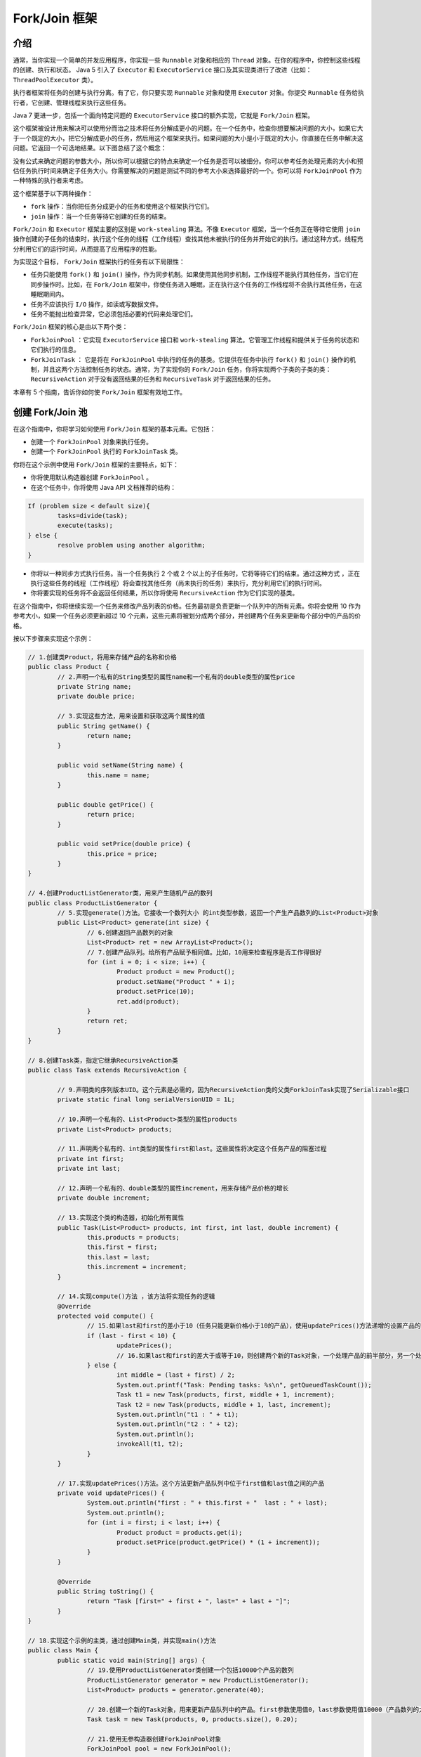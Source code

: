 ************
Fork/Join 框架
************

介绍
====
通常，当你实现一个简单的并发应用程序，你实现一些 ``Runnable`` 对象和相应的 ``Thread`` 对象。在你的程序中，你控制这些线程的创建、执行和状态。 Java 5 引入了 ``Executor`` 和 ``ExecutorService`` 接口及其实现类进行了改进（比如： ``ThreadPoolExecutor`` 类）。

执行者框架将任务的创建与执行分离。有了它，你只要实现 ``Runnable`` 对象和使用 ``Executor`` 对象。你提交 ``Runnable`` 任务给执行者，它创建、管理线程来执行这些任务。

Java 7 更进一步，包括一个面向特定问题的 ``ExecutorService`` 接口的额外实现，它就是 ``Fork/Join`` 框架。

这个框架被设计用来解决可以使用分而治之技术将任务分解成更小的问题。在一个任务中，检查你想要解决问题的大小，如果它大于一个既定的大小，把它分解成更小的任务，然后用这个框架来执行。如果问题的大小是小于既定的大小，你直接在任务中解决这问题。它返回一个可选地结果。以下图总结了这个概念：

.. image:: ../images/forkJoin.jpg

没有公式来确定问题的参数大小，所以你可以根据它的特点来确定一个任务是否可以被细分。你可以参考任务处理元素的大小和预估任务执行时间来确定子任务大小。你需要解决的问题是测试不同的参考大小来选择最好的一个。你可以将 ``ForkJoinPool`` 作为一种特殊的执行者来考虑。

这个框架基于以下两种操作：

- ``fork`` 操作：当你把任务分成更小的任务和使用这个框架执行它们。
- ``join`` 操作：当一个任务等待它创建的任务的结束。

``Fork/Join`` 和 ``Executor`` 框架主要的区别是 ``work-stealing`` 算法。不像 ``Executor`` 框架，当一个任务正在等待它使用 ``join`` 操作创建的子任务的结束时，执行这个任务的线程（工作线程）查找其他未被执行的任务并开始它的执行。通过这种方式，线程充分利用它们的运行时间，从而提高了应用程序的性能。

为实现这个目标， ``Fork/Join`` 框架执行的任务有以下局限性：

- 任务只能使用 ``fork()`` 和 ``join()`` 操作，作为同步机制。如果使用其他同步机制，工作线程不能执行其他任务，当它们在同步操作时。比如，在 ``Fork/Join`` 框架中，你使任务进入睡眠，正在执行这个任务的工作线程将不会执行其他任务，在这睡眠期间内。
- 任务不应该执行 ``I/O`` 操作，如读或写数据文件。
- 任务不能抛出检查异常，它必须包括必要的代码来处理它们。

``Fork/Join`` 框架的核心是由以下两个类：

- ``ForkJoinPool`` ：它实现 ``ExecutorService`` 接口和 ``work-stealing`` 算法。它管理工作线程和提供关于任务的状态和它们执行的信息。
- ``ForkJoinTask`` ： 它是将在 ``ForkJoinPool`` 中执行的任务的基类。它提供在任务中执行 ``fork()`` 和 ``join()`` 操作的机制，并且这两个方法控制任务的状态。通常，为了实现你的 ``Fork/Join`` 任务，你将实现两个子类的子类的类： ``RecursiveAction`` 对于没有返回结果的任务和 ``RecursiveTask`` 对于返回结果的任务。

本章有 5 个指南，告诉你如何使 ``Fork/Join`` 框架有效地工作。

创建 Fork/Join 池
=================
在这个指南中，你将学习如何使用 ``Fork/Join`` 框架的基本元素。它包括：

- 创建一个 ``ForkJoinPool`` 对象来执行任务。
- 创建一个 ``ForkJoinPool`` 执行的 ``ForkJoinTask`` 类。

你将在这个示例中使用 ``Fork/Join`` 框架的主要特点，如下：

- 你将使用默认构造器创建 ``ForkJoinPool`` 。
- 在这个任务中，你将使用 Java API 文档推荐的结构：

.. code-block:: java

	If (problem size < default size){
		tasks=divide(task);
		execute(tasks);
	} else {
		resolve problem using another algorithm;
	}

- 你将以一种同步方式执行任务。当一个任务执行 2 个或 2 个以上的子任务时，它将等待它们的结束。通过这种方式 ，正在执行这些任务的线程（工作线程）将会查找其他任务（尚未执行的任务）来执行，充分利用它们的执行时间。
- 你将要实现的任务将不会返回任何结果，所以你将使用 ``RecursiveAction`` 作为它们实现的基类。

在这个指南中，你将继续实现一个任务来修改产品列表的价格。任务最初是负责更新一个队列中的所有元素。你将会使用 10 作为参考大小，如果一个任务必须更新超过 10 个元素，这些元素将被划分成两个部分，并创建两个任务来更新每个部分中的产品的价格。

按以下步骤来实现这个示例：

.. code-block:: java

	// 1.创建类Product，将用来存储产品的名称和价格
	public class Product {
		// 2.声明一个私有的String类型的属性name和一个私有的double类型的属性price
		private String name;
		private double price;

		// 3.实现这些方法，用来设置和获取这两个属性的值
		public String getName() {
			return name;
		}

		public void setName(String name) {
			this.name = name;
		}

		public double getPrice() {
			return price;
		}

		public void setPrice(double price) {
			this.price = price;
		}
	}

	// 4.创建ProductListGenerator类，用来产生随机产品的数列
	public class ProductListGenerator {
		// 5.实现generate()方法。它接收一个数列大小 的int类型参数，返回一个产生产品数列的List<Product>对象
		public List<Product> generate(int size) {
			// 6.创建返回产品数列的对象
			List<Product> ret = new ArrayList<Product>();
			// 7.创建产品队列。给所有产品赋予相同值。比如，10用来检查程序是否工作得很好
			for (int i = 0; i < size; i++) {
				Product product = new Product();
				product.setName("Product " + i);
				product.setPrice(10);
				ret.add(product);
			}
			return ret;
		}
	}

	// 8.创建Task类，指定它继承RecursiveAction类
	public class Task extends RecursiveAction {

		// 9.声明类的序列版本UID。这个元素是必需的，因为RecursiveAction类的父类ForkJoinTask实现了Serializable接口
		private static final long serialVersionUID = 1L;

		// 10.声明一个私有的、List<Product>类型的属性products
		private List<Product> products;

		// 11.声明两个私有的、int类型的属性first和last。这些属性将决定这个任务产品的阻塞过程
		private int first;
		private int last;

		// 12.声明一个私有的、double类型的属性increment，用来存储产品价格的增长
		private double increment;

		// 13.实现这个类的构造器，初始化所有属性
		public Task(List<Product> products, int first, int last, double increment) {
			this.products = products;
			this.first = first;
			this.last = last;
			this.increment = increment;
		}

		// 14.实现compute()方法 ，该方法将实现任务的逻辑
		@Override
		protected void compute() {
			// 15.如果last和first的差小于10（任务只能更新价格小于10的产品），使用updatePrices()方法递增的设置产品的价格
			if (last - first < 10) {
				updatePrices();
				// 16.如果last和first的差大于或等于10，则创建两个新的Task对象，一个处理产品的前半部分，另一个处理产品的后半部分，然后在ForkJoinPool中，使用invokeAll()方法执行它们
			} else {
				int middle = (last + first) / 2;
				System.out.printf("Task: Pending tasks: %s\n", getQueuedTaskCount());
				Task t1 = new Task(products, first, middle + 1, increment);
				Task t2 = new Task(products, middle + 1, last, increment);
				System.out.println("t1 : " + t1);
				System.out.println("t2 : " + t2);
				System.out.println();
				invokeAll(t1, t2);
			}
		}

		// 17.实现updatePrices()方法。这个方法更新产品队列中位于first值和last值之间的产品
		private void updatePrices() {
			System.out.println("first : " + this.first + "  last : " + last);
			System.out.println();
			for (int i = first; i < last; i++) {
				Product product = products.get(i);
				product.setPrice(product.getPrice() * (1 + increment));
			}
		}

		@Override
		public String toString() {
			return "Task [first=" + first + ", last=" + last + "]";
		}
	}

	// 18.实现这个示例的主类，通过创建Main类，并实现main()方法
	public class Main {
		public static void main(String[] args) {
			// 19.使用ProductListGenerator类创建一个包括10000个产品的数列
			ProductListGenerator generator = new ProductListGenerator();
			List<Product> products = generator.generate(40);

			// 20.创建一个新的Task对象，用来更新产品队列中的产品。first参数使用值0，last参数使用值10000（产品数列的大小）
			Task task = new Task(products, 0, products.size(), 0.20);

			// 21.使用无参构造器创建ForkJoinPool对象
			ForkJoinPool pool = new ForkJoinPool();

			// 22.在池中使用execute()方法执行这个任务
			pool.execute(task);

			// 23.实现一个显示关于每隔5毫秒池中的变化信息的代码块。将池中的一些参数值写入到控制台，直到任务完成它的执行
			do {
				System.out.printf("Main: Thread Count: %d\n", pool.getActiveThreadCount());
				System.out.printf("Main: Thread Steal: %d\n", pool.getStealCount());
				System.out.printf("Main: Paralelism: %d\n", pool.getParallelism());
				try {
					TimeUnit.MILLISECONDS.sleep(5);
				} catch (InterruptedException e) {
					e.printStackTrace();
				}
			} while (!task.isDone());

			// 24.使用shutdown()方法关闭这个池
			pool.shutdown();

			// 25.使用isCompletedNormally()方法检查假设任务完成时没有出错，在这种情况下，写入一条信息到控制台
			if (task.isCompletedNormally()) {
				System.out.printf("Main: The process has completed normally.\n");
			}
			// 26.在增长之后，所有产品的价格应该是12。将价格不是12的所有产品的名称和价格写入到控制台，用来检查它们错误地增长它们的价格
			for (int i = 0; i < products.size(); i++) {
				Product product = products.get(i);
				if (product.getPrice() != 12) {
					System.out.printf("Product %s: %f\n", product.getName(), product.getPrice());
				}
			}
			// 27.写入一条信息到控制台表明程序的结束
			System.out.println("Main: End of the program.\n");
		}
	}

在这个示例中，你已经创建一个 ``ForkJoinPool`` 对象和一个在池中执行的 ``ForkJoinTask`` 类的子类。为了创建 ``ForkJoinPool`` 对象，你已经使用了无参构造器，所以它会以默认的配置来执行。它创建一个线程数等于计算机处理器数的池。当 ``ForkJoinPool`` 对象被创建时，这些线程被创建并且在池中等待，直到有任务到达让它们执行。

由于 ``Task`` 类没有返回结果，所以它继承 ``RecursiveAction`` 类。在这个指南中，你已经使用了推荐的结构来实现任务。如果这个任务更新超过 10 产品，它将被分解成两部分，并创建两个任务，一个任务执行一部分。你已经在 ``Task`` 类中使用 ``first`` 和 ``last`` 属性，用来了解这个任务要更新的产品队列的位置范围。你已经使用 ``first`` 和 ``last`` 属性，只复制产品数列一次，而不是为每个任务创建不同的数列。

它调用 ``invokeAll()`` 方法，执行每个任务所创建的子任务。这是一个同步调用，这个任务在继续（可能完成）它的执行之前，必须等待子任务的结束。当任务正在等待它的子任务（结束）时，正在执行它的工作线程执行其他正在等待的任务。在这种行为下， ``Fork/Join`` 框架比 ``Runnable`` 和 ``Callable`` 对象本身提供一种更高效的任务管理。

``ForkJoinTask`` 类的 ``invokeAll()`` 方法是执行者（ ``Executor`` ）和 ``Fork/Join`` 框架的一个主要区别。在执行者框架中，所有任务被提交给执行者，而在这种情况下，这些任务包括执行和控制这些任务的方法都在池内。你已经在 ``Task`` 类中使用 ``invokeAll()`` 方法，它是继承了继承 ``ForkJoinTask`` 类的 ``RecursiveAction`` 类。

你使用 ``execute()`` 方法提交唯一的任务给这个池，用来所有产品数列。在这种情况下，它是一个异步调用，而主线程继续它的执行。

你已经使用 ``ForkJoinPool`` 类的一些方法，用来检查正在运行任务的状态和变化。基于这个目的，这个类包括更多的方法。参见有这些方法完整列表的监控一个 ``Fork/Join`` 池指南。

最后，与执行者框架一样，你应该使用 ``shutdown()`` 方法结束 ``ForkJoinPool`` 。

``ForkJoinPool`` 类提供其他的方法，用来执行一个任务。这些方法如下：

- ``execute (Runnable task)`` ：这是在这个示例中，使用的 ``execute()`` 方法的另一个版本。在这种情况下，你可以提交一个 ``Runnable`` 对象给 ``ForkJoinPool`` 类。注意： ``ForkJoinPool`` 类不会对 ``Runnable`` 对象使用 ``work-stealing`` 算法。它（work-stealing算法）只用于 ``ForkJoinTask`` 对象。
- ``invoke(ForkJoinTask<T> task)`` ：当 ``execute()`` 方法使用一个异步调用 ``ForkJoinPool`` 类，正如你在本示例中所学的， ``invoke()`` 方法使用同步调用 ``ForkJoinPool`` 类。这个调用不会（立即）返回，直到传递的参数任务完成它的执行。
- 你也可以使用在 ``ExecutorService`` 接口的 ``invokeAll()`` 和 ``invokeAny()`` 方法。这些方法接收一个 ``Callable`` 对象作为参数。 ``ForkJoinPool`` 类不会对 ``Callable`` 对象使用 ``work-stealing`` 算法，所以你最好使用执行者去执行它们。

``ForkJoinTask`` 类同样提供在示例中使用的 ``invokeAll()`` 的其他版本。这些版本如下：

- ``invokeAll(ForkJoinTask<?>… tasks)`` ：这个版本的方法使用一个可变参数列表。你可以传入许多你想要执行的 ``ForkJoinTask`` 对象作为参数。
- ``invokeAll(Collection<T> tasks)`` ：这个版本的方法接收一个泛型类型 ``T`` 对象的集合（如：一个 ``ArrayList`` 对象，一个 ``LinkedList`` 对象或者一个 ``TreeSet`` 对象）。这个泛型类型 ``T`` 必须是 ``ForkJoinTask`` 类或它的子类。

即使 ``ForkJoinPool`` 类被设计成用来执行一个 ``ForkJoinTask`` ，你也可以直接执行 ``Runnable`` 和 ``Callable`` 对象。你也可以使用 ``ForkJoinTask`` 类的 ``adapt()`` 方法来执行任务，它接收一个 ``Callable`` 对象或 ``Runnable`` 对象（作为参数）并返回一个 ``ForkJoinTask`` 对象。

加入任务的结果
=============
``Fork/Join`` 框架提供了执行返回一个结果的任务的能力。这些任务的类型是实现了 ``RecursiveTask`` 类。这个类继承了 ``ForkJoinTask`` 类和实现了执行者框架提供的 ``Future`` 接口。

在任务中，你必须使用 Java API 方法推荐的结构：

.. code-block:: java

	If (problem size < size){
		tasks=Divide(task);
		execute(tasks);
		groupResults()
		return result;
	} else {
		resolve problem;
		return result;
	}

如果这个任务必须解决一个超过预定义大小的问题，你应该将这个任务分解成更多的子任务，并且用 ``Fork/Join`` 框架来执行这些子任务。当这些子任务完成执行，发起的任务将获得所有子任务产生的结果 ，对这些结果进行分组，并返回最终的结果。最终，当在池中执行的发起的任务完成它的执行，你将获取整个问题地最终结果。

在这个指南中，你将学习如何使用 ``Fork/Join`` 框架解决这种问题，开发一个在文档中查找单词的应用程序。你将会实现以下两种任务类型：

- 一个文档任务，将在文档中的行集合中查找一个单词。
- 一个行任务，将在文档的一部分数据中查找一个单词。

所有任务将返回单词在文档的一部分中或行中出现的次数。

.. code-block:: java

	// 1.创建一个DocumentMock类，它将产生用来模拟文档的字符串的二维数组
	public class DocumentMock {
		// 2.创建一个带有一些单词的字符串数组。这个数组将被用来生成字符串二维数组
		private String words[] = { "the", "hello", "goodbye", "packt", "java", "thread", "pool", "random", "class", "main" };

		// 3.实现generateDocument()方法。它接收以下参数：行数、每行的单词数。这个例子返回一个字符串二维数组，来表示将要查找的单词
		public String[][] generateDocument(int numLines, int numWords, String word) {
			// 4.首先，创建生成这个文档必需的对象：字符串二维对象和生成随机数的Random对象
			int counter = 0;
			String[][] document = new String[numLines][numWords];
			Random random = new Random();
			// 5.用字符串填充这个数组。存储在每个位置的字符串是单词数组的随机位置，统计这个程序将要在生成的数组中查找的单词出现的次数。你可以使用这个值来检查程序是否执行正确
			for (int i = 0; i < numLines; i++) {
				for (int j = 0; j < numWords; j++) {
					int index = random.nextInt(words.length);
					document[i][j] = words[index];
					if (document[i][j].equals(word)) {
						counter++;
					}
				}
			}
			// 6.将单词出现的次数写入控制台，并返回生成的二维数组
			System.out.printf("DocumentMock: The word appears %d times in the document.\n", counter);
			return document;
		}
	}

	// 7.创建一个DocumentTask类，指定它继承RecursiveTask类，并参数化为Integer类型。该类将实现统计单词在一组行中出现的次数的任务
	public class DocumentTask extends RecursiveTask<Integer> {

		private static final long serialVersionUID = 1L;

		// 8.声明一个私有的String类型的二维数组document，两个私有的int类型的属性名为start和end，一个私有的String类型的属性名为word
		private String[][] document;
		private int start, end;
		private String word;

		// 9.实现这个类的构造器，用来初始化这些属性
		public DocumentTask(String[][] document, int start, int end, String word) {
			this.document = document;
			this.start = start;
			this.end = end;
			this.word = word;
		}

		// 10.实现compute()方法。如果属性end和start的差小于10，那么这个任务统计单词位于行在调用processLines()方法的这些位置中出现的次数
		@Override
		protected Integer compute() {
			Integer result = null;
			if (end - start < 10) {
				result = processLines(document, start, end, word);
			} else {
				// 11.否则，用两个对象分解行组，创建两个新的DocumentTask对象用来处理这两个组，并且在池中使用invokeAll()方法来执行它们
				int mid = (start + end) / 2;
				DocumentTask task1 = new DocumentTask(document, start, mid, word);
				DocumentTask task2 = new DocumentTask(document, mid, end, word);
				invokeAll(task1, task2);

				// 12.然后，使用groupResults()方法将这两个任务返回的结果相加。最后，返回这个任务统计的结果
				try {
					result = groupResults(task1.get(), task2.get());
				} catch (InterruptedException | ExecutionException e) {
					e.printStackTrace();
				}
			}
			return result;
		}

		// 13.实现processLines()方法。它接收以下参数：字符串二维数组、start属性、end属性、任务将要查找的word属性
		private Integer processLines(String[][] document, int start, int end, String word) {
			List<LineTask> tasks = new ArrayList<>();

			// 14.对于任务要处理的每行，创建LineTask对象来处理整行，并且将它们存储在任务数列中
			for (int i = start; i < end; i++) {
				LineTask task = new LineTask(document[i], 0, document[i].length, word);
				tasks.add(task);
			}
			// 15.在那个数列中使用invokeAll()执行所有任务
			invokeAll(tasks);
			// 16.合计所有这些任务返回的值，并返回这个结果
			int result = 0;
			for (int i = 0; i < tasks.size(); i++) {
				LineTask task = tasks.get(i);
				try {
					result = result + task.get();
				} catch (InterruptedException | ExecutionException e) {
					e.printStackTrace();
				}
			}

			return new Integer(result);
		}

		// 17.实现groupResults()方法。它相加两个数，并返回这个结果
		private Integer groupResults(Integer number1, Integer number2) {
			Integer result;
			result = number1 + number2;
			return result;
		}
	}

	// 18.创建LineTask类，指定它继承RecursiveTask类，并参数化为Integer类型。这个类将实现统计单词在一行中出现的次数的任务
	public class LineTask extends RecursiveTask<Integer> {

		// 19.声明这个类的序列号版本UID。这个元素是必需的，因为RecursiveTask类的父类，ForkJoinTask类实现了Serializable接口。声明一个私有的、String类型的属性line，两个私有的、int类型的属性start和end，一个私有的、String类型的属性word
		private static final long serialVersionUID = 1L;
		private String[] line;
		private int start, end;
		private String word;

		// 20.实现这个类的构造器，初始化这些属性
		public LineTask(String[] line, int start, int end, String word) {
			this.line = line;
			this.start = start;
			this.end = end;
			this.word = word;
		}

		// 21.实现这个类的compute()方法。如果属性end和start之差小于100，这个任务在行中由start和end属性使用count()方法决定的片断中查找单词
		@Override
		protected Integer compute() {
			Integer result = null;

			if (end - start < 10) {
				result = count(line, start, end, word);
			} else {
				// 22.否则，将行中的单词组分成两部分，创建两个新的LineTask对象来处理这两个组，在池中使用invokeAll()方法执行它们
				int mid = (start + end) / 2;
				LineTask task1 = new LineTask(line, start, mid, word);
				LineTask task2 = new LineTask(line, mid, end, word);
				invokeAll(task1, task2);

				// 23.然后，使用groupResults()方法将这两个任务返回的值相加。最后，返回这个任务计算的结果
				try {
					result = groupResults(task1.get(), task2.get());
				} catch (InterruptedException | ExecutionException e) {
					e.printStackTrace();
				}
			}
			return result;
		}

		// 24.实现count()方法。它接收以下参数：完整行的字符串数组、start属性、end属性、任务将要查找的word属性
		private Integer count(String[] line, int start, int end, String word) {
			// 25.比较这个任务将要查找的word属性中的在start和end属性之间的位置的单词，如果它们相等，则增加count变量
			int counter = 0;
			for (int i = start; i < end; i++) {
				if (line[i].equals(word)) {
					counter++;
				}
			}

			// 26.为了显示示例的执行，令任务睡眠10毫秒
			try {
				TimeUnit.MILLISECONDS.sleep(10);
			} catch (InterruptedException e) {
				e.printStackTrace();
			}
			// 27.返回counter变量的值
			return counter;
		}

		// 28.实现groupResults()方法。它合计两个数的值，并返回这个结果
		private Integer groupResults(Integer number1, Integer number2) {
			Integer result;
			result = number1 + number2;
			return result;
		}
	}

	// 29.实现示例的主类，通过创建Main类，并实现main()方法
	public class Main {
		public static void main(String[] args) {
			// 30.使用DocumentMock类，创建一个带有100行，每行1000个单词的Document
			DocumentMock mock = new DocumentMock();
			String[][] document = mock.generateDocument(10, 100, "the");

			// 31.创建一个新的DocumentTask对象，用来更新整个文档的产品。参数start值为0，参数end值为100
			DocumentTask task = new DocumentTask(document, 0, 10, "the");
			// 32.使用无参构造器创建一个ForkJoinPool对象，在池中使用execute()方法执行这个任务
			ForkJoinPool pool = new ForkJoinPool();
			pool.execute(task);

			// 33.实现一个代码块，用来显示关于池变化的信息。每秒向控制台写入池的某些参数的值，直到任务完成它的执行
			do {
				System.out.printf("******************************************\n");
				System.out.printf("Main: Parallelism: %d\n", pool.getParallelism());
				System.out.printf("Main: Active Threads: %d\n", pool.getActiveThreadCount());
				System.out.printf("Main: Task Count: %d\n", pool.getQueuedTaskCount());
				System.out.printf("Main: Steal Count: %d\n", pool.getStealCount());
				System.out.printf("******************************************\n");

				try {
					TimeUnit.SECONDS.sleep(1);
				} catch (InterruptedException e) {
					e.printStackTrace();
				}
			} while (!task.isDone());
			// 34.使用shutdown()方法关闭这个池
			pool.shutdown();
			// 35.使用awaitTermination()方法等待任务的结束
			try {
				pool.awaitTermination(1, TimeUnit.DAYS);
			} catch (InterruptedException e) {
				e.printStackTrace();
			}

			// 36.打印单词在文档中出现的次数。检查这个数是否与DocumentMock类中写入的数一样
			try {
				System.out.printf("Main: The word appears %d in the document", task.get());
			} catch (InterruptedException | ExecutionException e) {
				e.printStackTrace();
			}
		}
	}

在这个示例中，你已经实现了两种不同的任务：

- ``DocumentTask`` 类：这个类的任务将处理由 ``start`` 和 ``end`` 属性决定的文档中的行组。如果这个行组的大小小于 10 ，它为每行创建 ``LineTask`` 对象，并且当它们完成它们的执行时，它合计这些任务的结果，并返回这个合计值。如果这个任务要处理的行组大小不小于 10 ，它将这个组分成两个并创建两个 ``DocumentTask`` 对象来处理这些新组。当这些任务完成它们的执行时，这个任务合计它们的结果，并返回这个合计值。
- ``LineTask`` 类：这个类的任务将处理文档中的一行的单词组。如果这个单词组小于 10 ，这个任务直接在这个单词组中查找单词，并且返回这个单词出现的次数。否则，它将这个单词组分成两个并创建两个 ``LineTask`` 对象来处理。当这些任务完成它们的执行，这个任务合计这些任务的结果并返回这个合计值。

在 ``Main`` 类中，你已经使用默认构造器一个 ``ForkJoinPool`` 对象，并且你在它里面执行一个 ``DocumentTask`` 类，这个类将处理一个拥有 100 行，每行有 1000 个单词的文档。这个任务将使用其他的 ``DocumentTask`` 对象和 ``LineTask`` 对象来分解这个问题，当所有任务完成它们的执行，你可以使用启动任务来获取单词在整个文档中出现的总次数。由于任务返回一个结果，所以它们继承 ``RecursiveTask`` 类。

为了获取 ``Task`` 返回的结果，你已经使用了 ``get()`` 方法 。这个方法是在 ``Future`` 接口中声明的，由 ``RecursiveTask`` 类实现的。

当你执行这个程序，你可以比较在控制台中的第一行和最后一行。第一行是文档生成时计算的单词出现的次数，最后一行是由 ``Fork/Join`` 任务计算的。

``ForkJoinTask`` 类提供其他的方法来完成一个任务的执行，并返回一个结果，这就是 ``complete()`` 方法。这个方法接收一个 ``RecursiveTask`` 类的参数化类型的对象，并且当 ``join()`` 方法被调用时，将这个对象作为任务的结果返回。 它被推荐使用在：提供异步任务结果。

由于 ``RecursiveTask`` 类实现了 ``Future`` 接口， ``get()`` 方法其他版本如下：

- ``get(long timeout, TimeUnit unit)`` ：这个版本的 ``get()`` 方法，如果任务的结果不可用，在指定的时间内等待它。如果超时并且结果不可用，那么这个方法返回 ``null`` 值。 ``TimeUnit`` 类是一个枚举类，它有以下常量：DAYS, HOURS，MICROSECONDS，MILLISECONDS， MINUTES， NANOSECONDS和SECONDS。


异步运行任务
===========
当你在 ``ForkJoinPool`` 中执行 ``ForkJoinTask`` 时，你可以使用同步或异步方式来实现。当你使用同步方式时，提交任务给池的方法直到提交的任务完成它的执行，才会返回结果。当你使用异步方式时，提交任务给执行者的方法将立即返回，所以这个任务可以继续执行。

你应该意识到这两个方法有很大的区别，当你使用同步方法，调用这些方法（比如： ``invokeAll()`` 方法）的任务将被阻塞，直到提交给池的任务完成它的执行。这允许 ``ForkJoinPool`` 类使用 ``work-stealing`` 算法，分配一个新的任务给正在执行睡眠任务的工作线程。反之，当你使用异步方法（比如： ``fork()`` 方法），这个任务将继续它的执行，所以 ``ForkJoinPool`` 类不能使用 ``work-stealing`` 算法来提高应用程序的性能。在这种情况下，只有当你调用 ``join()`` 或 ``get()`` 方法来等待任务的完成时， ``ForkJoinPool`` 才能使用 ``work-stealing`` 算法。

在这个指南中，你将学习如何使用 ``ForkJoinPool`` 和 ``ForkJoinTask`` 类提供的异步方法来管理任务。你将实现一个程序，在一个文件夹及其子文件夹内查找确定扩展名的文件。你将实现 ``ForkJoinTask`` 类来处理文件夹的内容。对于文件夹里的每个子文件夹，它将以异步的方式提交一个新的任务给 ``ForkJoinPool`` 类。对于文件夹里的每个文件，任务将检查文件的扩展名，如果它被处理，并把它添加到结果列表。

.. code-block:: java

	// 1.创建FolderProcessor类，指定它继承RecursiveTask类，并参数化为List<String>类型
	public class FolderProcessor extends RecursiveTask<List<String>> {

		// 2.声明这个类的序列号版本UID。这个元素是必需的，因为RecursiveTask类的父类，ForkJoinTask类实现了Serializable接口
		private static final long serialVersionUID = 1L;
		// 3.声明一个私有的、String类型的属性path。这个属性将存储任务将要处理的文件夹的全路径
		private String path;

		// 4.声明一个私有的、String类型的属性extension。这个属性将存储任务将要查找的文件的扩展名
		private String extension;

		// 5.实现这个类的构造器，初始化它的属性
		public FolderProcessor(String path, String extension) {
			this.path = path;
			this.extension = extension;
		}

		// 6.实现compute()方法。正如你用List<String>类型参数化RecursiveTask类，这个方法将返回这个类型的一个对象
		@Override
		protected List<String> compute() {
			// 7.声明一个String对象的数列，用来保存存储在文件夹中的文件
			List<String> list = new ArrayList<>();
			// 8.声明一个FolderProcessor任务的数列，用来保存将要处理存储在文件夹内的子文件夹的子任务
			List<FolderProcessor> tasks = new ArrayList<>();

			// 9.获取文件夹的内容
			File file = new File(path);
			File[] content = file.listFiles();

			// 10.对于文件夹里的每个元素，如果是子文件夹，则创建一个新的FolderProcessor对象，并使用fork()方法异步地执行它
			if (content != null) {
				for (int i = 0; i < content.length; i++) {
					if (content[i].isDirectory()) {
						FolderProcessor task = new FolderProcessor(content[i].getAbsolutePath(), extension);
						task.fork();
						tasks.add(task);
					} else {
						// 11.否则，使用checkFile()方法比较这个文件的扩展名和你想要查找的扩展名，如果它们相等，在前面声明的字符串数列中存储这个文件的全路径
						if (checkFile(content[i].getName())) {
							list.add(content[i].getAbsolutePath());
						}
					}
				}

				// 12.如果FolderProcessor子任务的数列超过50个元素，写入一条信息到控制台表明这种情况
				if (tasks.size() > 50) {
					System.out.printf("%s: %d tasks ran.\n", file.getAbsolutePath(), tasks.size());
				}

				// 13.调用辅助方法addResultsFromTask()，将由这个任务发起的子任务返回的结果添加到文件数列中。传入参数：字符串数列和FolderProcessor子任务数列
				addResultsFromTasks(list, tasks);
			}
			// 14.返回字符串数列
			return list;
		}

		// 15.实现addResultsFromTasks()方法。对于保存在tasks数列中的每个任务，调用join()方法，这将等待任务执行的完成，并且返回任务的结果。使用addAll()方法将这个结果添加到字符串数列
		private void addResultsFromTasks(List<String> list, List<FolderProcessor> tasks) {
			for (FolderProcessor item : tasks) {
				list.addAll(item.join());
			}
		}
		// 16.实现checkFile()方法。这个方法将比较传入参数的文件名的结束扩展是否是你想要查找的。如果是，这个方法返回true，否则，返回false
		private boolean checkFile(String name) {
			if (name.endsWith(extension)) {
				return true;
			}
			return false;
		}
	}

	// 17.实现这个例子的主类，通过创建Main类，并实现main()方法
	public class Main {
		public static void main(String[] args) {
			// 18.使用默认构造器创建ForkJoinPool
			ForkJoinPool pool = new ForkJoinPool();
			// 19.创建3个FolderProcessor任务。用不同的文件夹路径初始化每个任务
			FolderProcessor system = new FolderProcessor("C:\\Windows", "log");
			FolderProcessor apps = new FolderProcessor("C:\\Program Files", "log");
			FolderProcessor documents = new FolderProcessor("C:\\Documents And Settings", "log");

			// 20.在池中使用execute()方法执行这3个任务
			pool.execute(system);
			pool.execute(apps);
			pool.execute(documents);

			// 21.将关于池每秒的状态信息写入到控制台，直到这3个任务完成它们的执行
			do {
				System.out.printf("******************************************\n");
				System.out.printf("Main: Parallelism: %d\n", pool.getParallelism());
				System.out.printf("Main: Active Threads: %d\n", pool.getActiveThreadCount());
				System.out.printf("Main: Task Count: %d\n", pool.getQueuedTaskCount());
				System.out.printf("Main: Steal Count: %d\n", pool.getStealCount());
				System.out.printf("******************************************\n");
				try {
					TimeUnit.SECONDS.sleep(1);
				} catch (InterruptedException e) {
					e.printStackTrace();
				}
			} while ((!system.isDone()) || (!apps.isDone()) || (!documents.isDone()));

			// 22.使用shutdown()方法关闭ForkJoinPool
			pool.shutdown();

			// 23.将每个任务产生的结果数量写入到控制台
			List<String> results;

			results = system.join();
			System.out.printf("System: %d files found.\n", results.size());

			results = apps.join();
			System.out.printf("Apps: %d files found.\n", results.size());

			results = documents.join();
			System.out.printf("Documents: %d files found.\n", results.size());
		}
	}

这个例子的关键是 ``FolderProcessor`` 类。每个任务处理文件夹的内容。如你所知，这个内容有以下两种元素：

- 文件
- 其他文件夹

如果任务找到一个文件夹，它创建另一个 ``Task`` 对象来处理这个文件夹，并使用 ``fork()`` 方法把它（ ``Task`` 对象）提交给池。这个方法提交给池的任务将被执行，如果池中有空闲的工作线程或池可以创建一个新的工作线程。这个方法会立即返回，所以这个任务可以继续处理文件夹的内容。对于每个文件，任务将它的扩展与所想要查找的（扩展）进行比较，如果它们相等，将文件名添加到结果数列。

一旦这个任务处理完指定文件夹的所有内容，它将使用 ``join()`` 方法等待已提交到池的所有任务的结束。这个方法在一个任务等待其执行结束时调用，并返回 ``compute()`` 方法返回的值。这个任务将它自己发送的所有任务的结果和它自己的结果分组，并返回作为 ``compute()`` 方法的一个返回值的数组。

``ForkJoinPool`` 类同时允许任务的执行以异步的方式。你已经使用 ``execute()`` 方法，提交 3 个初始任务给池。在 ``Main`` 类中，你也使用 ``shutdown()`` 方法结束池，并打印关于正在池中运行任务的状态和变化的信息。 ``ForkJoinPool`` 类包含更多方法，可用于这个目的（异步执行任务）。参见监控一个 ``Fork/Join`` 池指南，看这些方法完整的列表。

在这个示例中，你已经使用了 ``join()`` 方法来等待任务的结束，并获得它们的结果。对于这个目的，你也可以使用 ``get()`` 方法的两个版本之一：

- ``get()`` ：这个版本的 ``get()`` 方法，如果 ``ForkJoinTask`` 已经结束它的执行，则返回 ``compute()`` 方法的返回值，否则，等待直到它完成。
- ``get(long timeout, TimeUnit unit)`` ：这个版本的 ``get()`` 方法，如果任务的结果不可用，则在指定的时间内等待它。如果超时并且任务的结果仍不可用，这个方法返回 ``null`` 值。 ``TimeUnit`` 类是一个枚举类，包含以下常量：DAYS，HOURS，MICROSECONDS， MILLISECONDS，MINUTES， NANOSECONDS 和 SECONDS。

``get()`` 和 ``join()`` 有两个主要的区别：

- ``join()`` 方法不能被中断。如果你中断调用 ``join()`` 方法的线程，这个方法将抛出 ``InterruptedException`` 异常。
- 如果任务抛出任何未受检异常， ``get()`` 方法将返回一个 ``ExecutionException`` 异常，而 ``join()`` 方法将返回一个 ``RuntimeException`` 异常。


任务中抛出异常
=============
在Java中有两种异常：

- 已检查异常（ ``Checked exceptions`` ）：这些异常必须在一个方法的 ``throws`` 从句中指定或在内部捕捉它们。比如： ``IOException`` 或 ``ClassNotFoundException`` 。
- 未检查异常（ ``Unchecked exceptions`` ）：这些异常不必指定或捕捉。比如： ``NumberFormatException`` 。

在 ``ForkJoinTask`` 类的 ``compute()`` 方法中，你不能抛出任何已检查异常，因为在这个方法的实现中，它没有包含任何抛出（异常）声明。你必须包含必要的代码来处理异常。但是，你可以抛出（或者它可以被任何方法或使用内部方法的对象抛出）一个未检查异常。 ``ForkJoinTask`` 和 ``ForkJoinPool`` 类的行为与你可能的期望不同。程序不会结束执行，并且你将不会在控制台看到任何关于异常的信息。它只是被吞没，好像它没抛出（异常）。你可以使用 ``ForkJoinTask`` 类的一些方法，得知一个任务是否抛出异常及其异常种类。在这个指南中，你将学习如何获取这些信息。

.. code-block:: java

	// 1.创建Task类。指定它实现RecursiveTask类，并参数化为Integer类型
	public class Task extends RecursiveTask<Integer> {

		private static final long serialVersionUID = 1L;
		// 2.声明一个私有的、int类型数组的属性array。它将模拟在这个指南中，你将要处理的数据的数组
		private int array[];
		// 3.声明两个私有的、int类型的属性start和end。这些属性将决定这个任务要处理的数组的元素
		private int start, end;

		// 4.实现这个类的构造器，初始化它的属性
		public Task(int array[], int start, int end) {
			this.array = array;
			this.start = start;
			this.end = end;
		}

		// 5.实现这个任务的compute()方法。正如你使用Integer类型参数化RecursiveTask类一样，这个方法将返回一个Integer对象。首先，将start和end值写入到控制台
		@Override
		protected Integer compute() {
			System.out.printf("Task: Start from %d to %d\n", start, end);
			// 6.如果这个任务将要处理的，由start和end属性决定的元素块的大小小于10，检查数组的第4位置（索引号3）的元素是否在那个块中。如果是这种情况，抛出一个RuntimeException异常。然后，令这个任务睡眠1秒
			if (end - start < 10) {
				if ((3 > start) && (3 < end)) {
					throw new RuntimeException("This task throws an Exception: Task from  " + start + " to " + end);
				}
				try {
					TimeUnit.SECONDS.sleep(1);
				} catch (InterruptedException e) {
					e.printStackTrace();
				}
				// 7.否则（这个任务将要处理的元素块的大小等于或大于10），将这个元素块分成两个部分，创建2个Task对象来处理这些块，在池中使用invokeAll()方法执行它们
			} else {
				int mid = (end + start) / 2;
				Task task1 = new Task(array, start, mid);
				Task task2 = new Task(array, mid, end);
				invokeAll(task1, task2);
				System.out.printf("Task: Result form %d to %d: %d\n", start, mid, task1.join());
				System.out.printf("Task: Result form %d to %d: %d\n", mid, end, task2.join());
			}
			// 8.写入一条信息（start和end属性值）到控制台，表明任务的结束
			System.out.printf("Task: End form %d to %d\n", start, end);
			// 9.返回数字0作为任务的结果
			return new Integer(0);
		}
	}

	// 10.实现这个例子的主类，通过创建Main类，并实现main()方法
	public class Main {
		public static void main(String[] args) {
			// 11.创建一个大小为100的整数数组
			int array[] = new int[100];
			// 12.创建一个Task对象来处理这个数组
			Task task = new Task(array, 0, 100);
			// 13.使用默认构造器创建一个ForkJoinPool对象
			ForkJoinPool pool = new ForkJoinPool();
			// 14.在池中使用execute()方法执行这个任务
			pool.execute(task);
			// 15.使用shutdown()方法关闭ForkJoinPool类
			pool.shutdown();

			// 16.使用awaitTermination()方法等待任务的结束。如果你想要等待任务的结束，无论它花多长时间结束，将值1和TimeUnit.DAYS作为参数传给这个方法
			try {
				pool.awaitTermination(1, TimeUnit.DAYS);
			} catch (InterruptedException e) {
				e.printStackTrace();
			}

			// 17.使用isCompletedAbnormally()方法，检查这个任务或它的子任务是否已经抛出异常。在这种情况下，将抛出的异常写入到控制台。使用ForkJoinTask类的getException()方法获取那个异常
			if (task.isCompletedAbnormally()) {
				System.out.printf("Main: An exception has ocurred\n");
				System.out.printf("Main: %s\n", task.getException());
			}
			System.out.printf("Main: Result: %d", task.join());
		}
	}

在这个指南中，你已经实现 ``Task`` 类来处理一个数字数组。它检查要处理的数字块是否是 10 个或更多的元素。在这种情况下，它将数字块分成两块，并创建两个新的 ``Task`` 对象来处理这些块。否则，他查找数组中的第 4 个位置的元素（索引号 3 ）。如果这个元素在任务要处理的块中，它抛出一个 ``RuntimeException`` 异常。

当你执行这个程序，异常是抛出了，但程序并没有停止。在 ``Main`` 类中，你已经使用发起任务调用 ``ForkJoinTask`` 类的 ``isCompletedAbnormally()`` 方法。如果任务或它的子任务抛出异常，这个方法返回 ``true`` 。你同时使用了同样对象的 ``getException()`` 方法来获取已抛出的 ``Exception`` 对象。

当你在一个任务中抛出一个未检查异常时，它也影响到它的父任务（把它提交到 ``ForkJoinPool`` 类的任务）和父任务的父任务，以此类推。如果你修订程序的所有输出，你将会看到一些任务结束没有输出信息。

这些任务是那些及其父任务抛出异常的任务。它们全部异常地完成。考虑到这一点，当你使用 ``ForkJoinPool`` 和 ``ForkJoinTask`` 对象开发一个程序，当你不想这种行为时，可以抛出异常。

取消任务
========
当你在一个 ``ForkJoinPool`` 类中执行 ``ForkJoinTask`` 对象，在它们开始执行之前，你可以取消执行它们。 ``ForkJoinTask`` 类提供 ``cancel()`` 方法用于这个目的。当你想要取消一个任务时，有一些点你必须考虑一下，这些点如下：

- ``ForkJoinPool`` 类并没有提供任何方法来取消正在池中运行或等待的所有任务。
- 当你取消一个任务时，你不能取消一个已经执行的任务。

在这个指南中，你将实现取消 ``ForkJoinTask`` 对象的例子。你将查找数在数组中的位置。第一个找到这个数的任务将取消剩下的任务（未找到这个数的任务）。由于 ``Fork/Join`` 框架并没有提供这种功能，所以，你将实现一个辅助类来做这个取消功能。

.. code-block:: java

// 1.创建ArrayGenerator类。这个类将产生一组随机的、指定大小的整数数字。实现generateArray()方法。它将产生一组数字，它接收数组大小作为参数
public class ArrayGenerator {
	public int[] generateArray(int size) {
		int array[] = new int[size];
		Random random = new Random();
		for (int i = 0; i < size; i++) {
			array[i] = random.nextInt(10);
		}
		return array;
	}
}

// 2.创建一个TaskManager类。我们将使用这个类来存储在ForkJoinPool中执行的所有任务。由于ForkJoinPool和ForkJoinTask类的局限性，你将使用这个类来取消ForkJoinPool类的所有任务
public class TaskManager {
	// 3.声明一个对象参数化为ForkJoinTask类型的数列，其中ForkJoinTask类参数化为Integer类型
	private List<ForkJoinTask<Integer>> tasks;

	// 4.实现这个类的构造器，它初始化任务数列
	public TaskManager() {
		tasks = new ArrayList<>();
	}
	// 5.实现addTask()方法。它添加ForkJoinTask对象到任务数列
	public void addTask(ForkJoinTask<Integer> task) {
		tasks.add(task);
	}

	// 6.实现cancelTasks()方法。它将使用cancel()方法取消在数列中的所有ForkJoinTask对象。它接收一个想要取消剩余任务的ForkJoinTask对象作为参数。这个方法取消所有任务
	public void cancelTasks(ForkJoinTask<Integer> cancelTask) {
		for (ForkJoinTask<Integer> task : tasks) {
			if (task != cancelTask) {
				task.cancel(true);
				((SearchNumberTask) task).writeCancelMessage();
			}
		}
	}
}

// 7.实现SearchNumberTask类，指定它继承参数化为Integer类型的RecursiveTask类。这个类将查找在整数数组的元素块中的数
public class SearchNumberTask extends RecursiveTask<Integer> {

	private static final long serialVersionUID = 1L;
	// 声明一个私有的、int类型的常量并初始化它为值-1。当任务没有找到这个数时，它将作为任务的返回值
	private final static int NOT_FOUND = -1;
	// 8.声明一个私有的、int类型的数字数组
	private int numbers[];
	// 9.声明两个私有的、int类型的属性start和end。这些属性将决定任务要处理的数组的元素
	private int start, end;

	// 10.声明一个私有的、int类型的属性number，它将存储你将要查找的数
	private int number;
	// 11.声明一个私有的、TaskManager类型的属性manager。你将使用这个对象来取消所有任务
	private TaskManager manager;

	// 实现这个类的构造器来初始化它的属性
	public SearchNumberTask(int numbers[], int start, int end, int number, TaskManager manager) {
		this.numbers = numbers;
		this.start = start;
		this.end = end;
		this.number = number;
		this.manager = manager;
	}

	// 14.实现compute()方法。写入一条信息（start和end属性值）到控制台表明这个方法的开始
	@Override
	protected Integer compute() {
		System.out.println("Task: " + start + ":" + end);
		// 15.如果start和end之差大于10（这个任务将处理超过10个元素的数组），调用launchTasks()方法，将这个任务的工作拆分成两个任务
		int ret;
		if (end - start > 10) {
			ret = launchTasks();
		} else { // 16.否则，这个任务调用lookForNumber()方法来查找在数组块中的数
			ret = lookForNumber();
		}
		// 17.返回任务的结果
		return new Integer(ret);
	}

	// 实现launchTasks()方法。首先，将这个任务要处理的数块分成两个部分，然后，创建两个Task对象来处理它们
	private int launchTasks() {
		int mid = (start + end) / 2;

		SearchNumberTask task1 = new SearchNumberTask(numbers, start, mid, number, manager);
		SearchNumberTask task2 = new SearchNumberTask(numbers, mid, end, number, manager);
		// 添加这个任务到TaskManager对象中
		manager.addTask(task1);
		manager.addTask(task2);
		// 使用fork()方法异步执行这两个任务
		task1.fork();
		task2.fork();
		// 等待这个任务的结束，返回第一个任务的结果（如果它不等于1），或第二个任务的结果
		int returnValue;
		returnValue = task1.join();
		if (returnValue != -1) {
			return returnValue;
		}

		returnValue = task2.join();
		return returnValue;
	}

	// 实现writeCancelMessage()方法，当任务取消时，写一条信息到控制台
	public void writeCancelMessage() {
		System.out.printf("Task: Cancelled task from %d to %d\n", start, end);
	}

	// 实现lookForNumber()方法
	private int lookForNumber() {
		// 对于任务要处理的元素块中的所有元素，将你想要查找的数与存储在元素中的值进行比较。如果他们相等，写入一条信息到控制台表明这种情形，使用TaskManager对象的cancelTasks()方法来取消所有任务，并返回你已经找到的这个数对应元素的位置
		for (int i = start; i < end; i++) {
			if (numbers[i] == number) {
				System.out.printf("Task: Number %d found in position %d\n", number, i);
				manager.cancelTasks(this);	// ȡ��ʣ�������
				return i;
			}
			// 在循环的内部，令任务睡眠1秒
			try {
				TimeUnit.SECONDS.sleep(1);
			} catch (InterruptedException e) {
				e.printStackTrace();
			}
		}
		// 最后，返回值-1
		return NOT_FOUND;
	}
}

// 实现这个例子的主类，通过创建Main类，并实现main()方法
public class Main {
	public static void main(String[] args) {
		// 使用ArrayGenerator类，创建一个有1000个数字的数组
		ArrayGenerator generator = new ArrayGenerator();
		int array[] = generator.generateArray(1000);

		// 创建一个TaskManager对象
		TaskManager manager = new TaskManager();
		// 使用默认的构造器创建一个ForkJoinPool对象
		ForkJoinPool pool = new ForkJoinPool();
		// 创建一个Task对象来处理前面生成的数组
		SearchNumberTask task = new SearchNumberTask(array, 0, 1000, 5, manager);
		// 使用execute()方法，在池中异步执行任务
		pool.execute(task);
		// 使用shutdown()方法关闭这个池
		pool.shutdown();

		// 使用ForkJoinPool类的awaitTermination()方法，等待任务的结束
		try {
			pool.awaitTermination(1, TimeUnit.DAYS);
		} catch (InterruptedException e) {
			e.printStackTrace();
		}
		// 写入一条信息到控制台，表明程序的结束
		System.out.printf("Main: The program has finished\n");
	}
}

``ForkJoinTask`` 提供 ``cancel()`` 方法，允许你取消一个还未执行的任务。这是一个非常重要的点。如果任务已经开始它的执行，那么调用 ``cancel()`` 方法对它没有影响。这个方法接收一个 ``Boolean`` 值，名为 ``mayInterruptIfRunning`` 的参数。这个名字可能让你觉得，如果你传入一个true值给这个方法，这个任务将被取消，即使它正在运行。

Java API 文档指出，在 ``ForkJoinTask`` 类的默认实现中，这个属性不起作用。任务只能在它们还未开始执行时被取消。一个任务的取消不会影响到已经提到到池的（其他）任务。它们继续它们的执行。  ``Fork/Join`` 框架的一个局限性是，它不允许取消在 ``ForkJoinPool`` 中的所有任务。为了克服这个限制，你实现了 ``TaskManager`` 类。它存储被提到池中的所有任务。它有一个方法取消它存储的所有任务。如果一个任务由于它正在运行或已经完成而不能被取消， ``cancel()`` 方法返回 ``false`` 值，所以，你可以尝试取消所有任务，而不用担心可能有间接的影响。 在这个例子中，你已经实现一个任务，用来在一个数字数组中查找一个数。如 ``Fork/Join`` 框架所推荐的，你将问题分解成更小的子问题。你只关心这个数的出现，所以当你找到它，你取消了其他任务。



